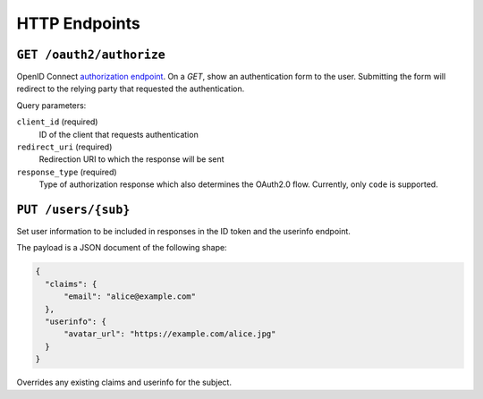 HTTP Endpoints
==============

``GET /oauth2/authorize``
-------------------------


OpenID Connect `authorization endpoint`_. On a `GET`, show an authentication
form to the user. Submitting the form will redirect to the relying party that
requested the authentication.

Query parameters:

``client_id`` (required)
  ID of the client that requests authentication

``redirect_uri`` (required)
  Redirection URI to which the response will be sent

``response_type`` (required)
  Type of authorization response which also determines the OAuth2.0 flow.
  Currently, only ``code`` is supported.

.. _authorization endpoint: https://openid.net/specs/openid-connect-core-1_0.html#AuthorizationEndpoint



``PUT /users/{sub}``
----------------------

Set user information to be included in responses in the ID token and the
userinfo endpoint.

The payload is a JSON document of the following shape:

.. code:: json

    {
      "claims": {
          "email": "alice@example.com"
      },
      "userinfo": {
          "avatar_url": "https://example.com/alice.jpg"
      }
    }

Overrides any existing claims and userinfo for the subject.
